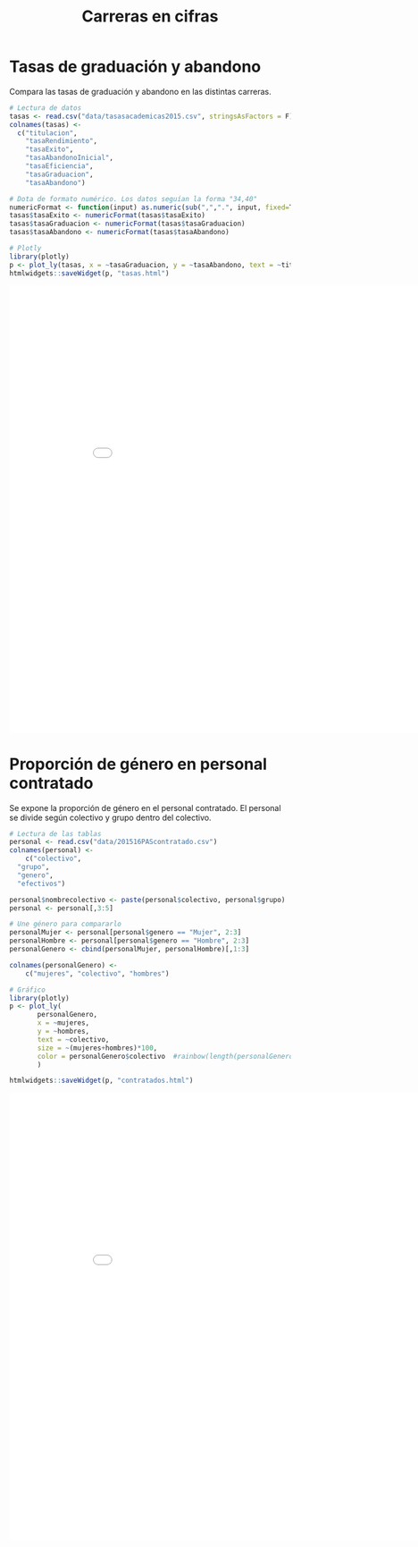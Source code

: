 #+TITLE: Carreras en cifras

* Tasas de graduación y abandono
Compara las tasas de graduación y abandono en las distintas carreras.

#+BEGIN_SRC R
  # Lectura de datos
  tasas <- read.csv("data/tasasacademicas2015.csv", stringsAsFactors = F)
  colnames(tasas) <-
    c("titulacion", 
      "tasaRendimiento", 
      "tasaExito", 
      "tasaAbandonoInicial", 
      "tasaEficiencia", 
      "tasaGraduacion", 
      "tasaAbandono")

  # Dota de formato numérico. Los datos seguían la forma "34,40"
  numericFormat <- function(input) as.numeric(sub(",",".", input, fixed=TRUE))
  tasas$tasaExito <- numericFormat(tasas$tasaExito)
  tasas$tasaGraduacion <- numericFormat(tasas$tasaGraduacion)
  tasas$tasaAbandono <- numericFormat(tasas$tasaAbandono)

  # Plotly
  library(plotly)
  p <- plot_ly(tasas, x = ~tasaGraduacion, y = ~tasaAbandono, text = ~titulacion)
  htmlwidgets::saveWidget(p, "tasas.html")
#+END_SRC

#+RESULTS:

#+BEGIN_EXPORT html
<iframe width="900" height="800" frameBorder="0" src="tasas.html"></iframe> 
#+END_EXPORT

* Proporción de género en personal contratado
Se expone la proporción de género en el personal contratado. El personal se divide según
colectivo y grupo dentro del colectivo.

#+BEGIN_SRC R
  # Lectura de las tablas
  personal <- read.csv("data/201516PAScontratado.csv")
  colnames(personal) <-
      c("colectivo",
	"grupo",
	"genero",
	"efectivos")

  personal$nombrecolectivo <- paste(personal$colectivo, personal$grupo)
  personal <- personal[,3:5]

  # Une género para compararlo
  personalMujer <- personal[personal$genero == "Mujer", 2:3]
  personalHombre <- personal[personal$genero == "Hombre", 2:3]
  personalGenero <- cbind(personalMujer, personalHombre)[,1:3]

  colnames(personalGenero) <-
      c("mujeres", "colectivo", "hombres")

  # Gráfico
  library(plotly)
  p <- plot_ly(
         personalGenero, 
         x = ~mujeres, 
         y = ~hombres, 
         text = ~colectivo,
         size = ~(mujeres+hombres)*100,
         color = personalGenero$colectivo  #rainbow(length(personalGenero$colectivo))
         )

  htmlwidgets::saveWidget(p, "contratados.html")
#+END_SRC

#+RESULTS:

#+BEGIN_EXPORT html
<iframe width="900" height="800" frameBorder="0" src="contratados.html"></iframe> 
#+END_EXPORT
